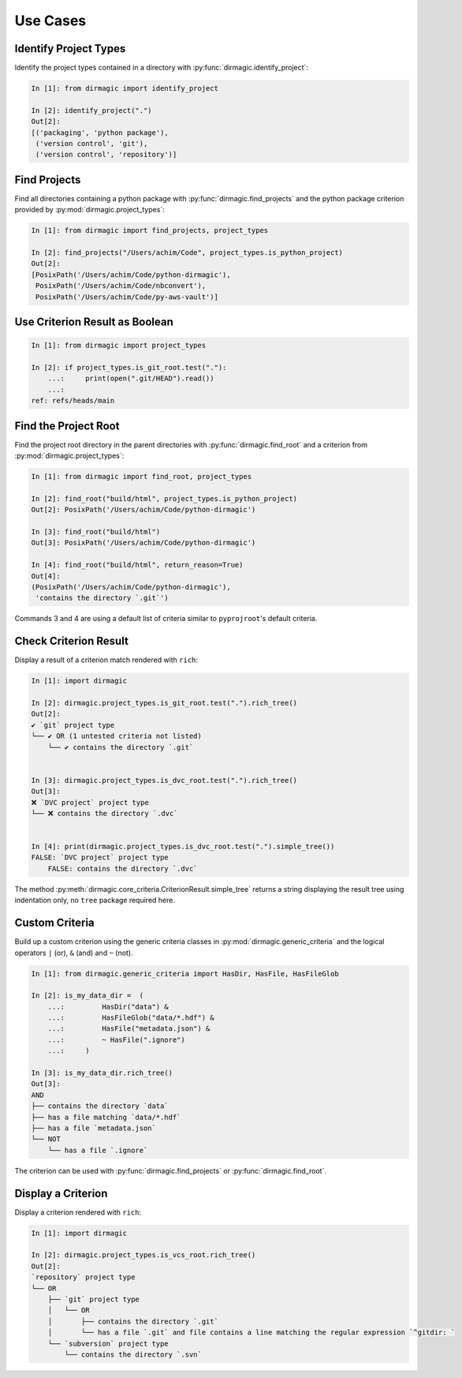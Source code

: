.. _use-cases:

Use Cases
=========

Identify Project Types
----------------------

Identify the project types contained in a directory with
:py:func:`dirmagic.identify_project`:

.. code-block:: ipython

    In [1]: from dirmagic import identify_project

    In [2]: identify_project(".")
    Out[2]: 
    [('packaging', 'python package'),
     ('version control', 'git'),
     ('version control', 'repository')]

Find Projects
-------------

Find all directories containing a python package with
:py:func:`dirmagic.find_projects` and the python package criterion provided by
:py:mod:`dirmagic.project_types`:

.. code-block:: ipython

    In [1]: from dirmagic import find_projects, project_types

    In [2]: find_projects("/Users/achim/Code", project_types.is_python_project)
    Out[2]: 
    [PosixPath('/Users/achim/Code/python-dirmagic'),
     PosixPath('/Users/achim/Code/nbconvert'),
     PosixPath('/Users/achim/Code/py-aws-vault')]

Use Criterion Result as Boolean
-------------------------------

.. code-block:: ipython

    In [1]: from dirmagic import project_types

    In [2]: if project_types.is_git_root.test("."):
        ...:     print(open(".git/HEAD").read())
        ...: 
    ref: refs/heads/main

Find the Project Root
---------------------

Find the project root directory in the parent directories with
:py:func:`dirmagic.find_root` and a criterion from
:py:mod:`dirmagic.project_types`:

.. code-block:: ipython

    In [1]: from dirmagic import find_root, project_types

    In [2]: find_root("build/html", project_types.is_python_project)
    Out[2]: PosixPath('/Users/achim/Code/python-dirmagic')

    In [3]: find_root("build/html")
    Out[3]: PosixPath('/Users/achim/Code/python-dirmagic')

    In [4]: find_root("build/html", return_reason=True)
    Out[4]: 
    (PosixPath('/Users/achim/Code/python-dirmagic'),
     'contains the directory `.git`')

Commands 3 and 4 are using a default list of criteria similar to
``pyprojroot``'s default criteria.

Check Criterion Result
----------------------

Display a result of a criterion match rendered with ``rich``:

.. code-block:: ipython

    In [1]: import dirmagic

    In [2]: dirmagic.project_types.is_git_root.test(".").rich_tree()
    Out[2]: 
    ✔ `git` project type
    └── ✔ OR (1 untested criteria not listed)
        └── ✔ contains the directory `.git`


    In [3]: dirmagic.project_types.is_dvc_root.test(".").rich_tree()
    Out[3]: 
    ❌ `DVC project` project type
    └── ❌ contains the directory `.dvc`


    In [4]: print(dirmagic.project_types.is_dvc_root.test(".").simple_tree())
    FALSE: `DVC project` project type
        FALSE: contains the directory `.dvc`

The method :py:meth:`dirmagic.core_criteria.CriterionResult.simple_tree`
returns a string displaying the result tree using indentation only, no ``tree``
package required here.

Custom Criteria
---------------

Build up a custom criterion using the generic criteria classes in
:py:mod:`dirmagic.generic_criteria` and the logical operators
``|`` (or), ``&`` (and) and ``~`` (not).

.. code-block:: ipython

    In [1]: from dirmagic.generic_criteria import HasDir, HasFile, HasFileGlob

    In [2]: is_my_data_dir =  (
        ...:         HasDir("data") &
        ...:         HasFileGlob("data/*.hdf") &
        ...:         HasFile("metadata.json") &
        ...:         ~ HasFile(".ignore")
        ...:     )

    In [3]: is_my_data_dir.rich_tree()
    Out[3]: 
    AND
    ├── contains the directory `data`
    ├── has a file matching `data/*.hdf`
    ├── has a file `metadata.json`
    └── NOT
        └── has a file `.ignore`

The criterion can be used with :py:func:`dirmagic.find_projects` or
:py:func:`dirmagic.find_root`.

Display a Criterion
-------------------

Display a criterion rendered with ``rich``:

.. code-block:: ipython

    In [1]: import dirmagic

    In [2]: dirmagic.project_types.is_vcs_root.rich_tree()
    Out[2]: 
    `repository` project type
    └── OR
        ├── `git` project type
        │   └── OR
        │       ├── contains the directory `.git`
        │       └── has a file `.git` and file contains a line matching the regular expression `^gitdir: `
        └── `subversion` project type
            └── contains the directory `.svn`
